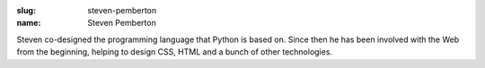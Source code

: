:slug: steven-pemberton
:name: Steven Pemberton

Steven co-designed the programming language that Python is based on. Since then he has been involved with the Web from the beginning, helping to design CSS, HTML and a bunch of other technologies.
